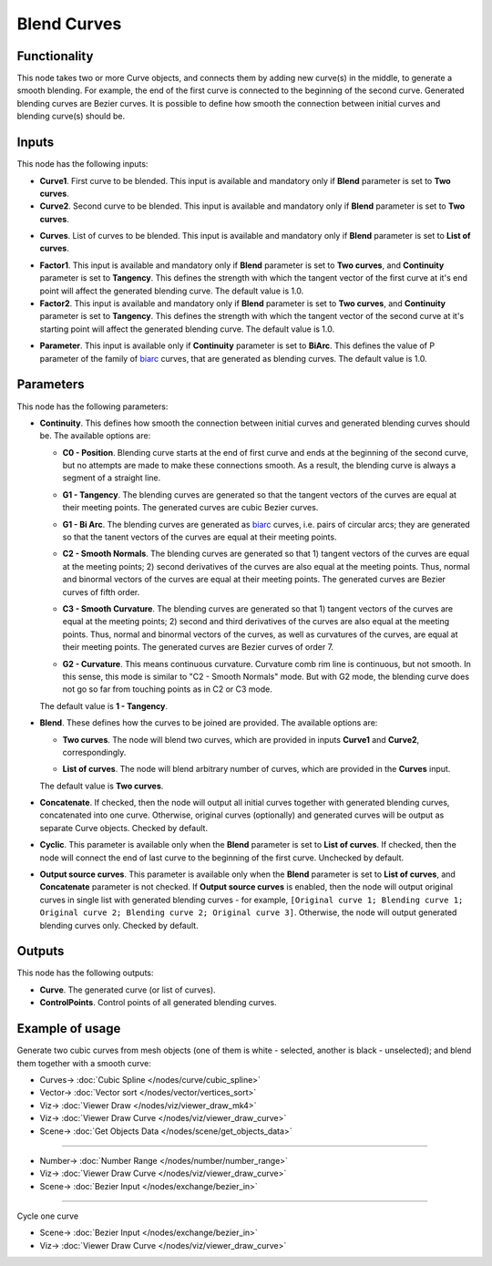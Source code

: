 Blend Curves
============

.. image:: https://user-images.githubusercontent.com/14288520/211316021-6e449b78-4c6a-41a6-b0c5-39130a994131.png
  :target: https://user-images.githubusercontent.com/14288520/211316021-6e449b78-4c6a-41a6-b0c5-39130a994131.png

Functionality
-------------

This node takes two or more Curve objects, and connects them by adding new
curve(s) in the middle, to generate a smooth blending. For example, the end of
the first curve is connected to the beginning of the second curve. Generated
blending curves are Bezier curves. It is possible to define how smooth the
connection between initial curves and blending curve(s) should be.  

.. image:: https://user-images.githubusercontent.com/14288520/211318302-3d60c8a6-7ea0-40e0-b499-103434be8ddb.png
  :target: https://user-images.githubusercontent.com/14288520/211318302-3d60c8a6-7ea0-40e0-b499-103434be8ddb.png

Inputs
------

This node has the following inputs:

* **Curve1**. First curve to be blended. This input is available and mandatory
  only if **Blend** parameter is set to **Two curves**.
* **Curve2**. Second curve to be blended. This input is available and mandatory
  only if **Blend** parameter is set to **Two curves**.

.. image:: https://user-images.githubusercontent.com/14288520/211320056-fa1479a3-9008-4a2a-bdea-ee06288fd553.png
  :target: https://user-images.githubusercontent.com/14288520/211320056-fa1479a3-9008-4a2a-bdea-ee06288fd553.png

* **Curves**. List of curves to be blended. This input is available and
  mandatory only if **Blend** parameter is set to **List of curves**.

.. image:: https://user-images.githubusercontent.com/14288520/211327893-7146c794-134c-4bb6-a7af-8df174ffd096.png
  :target: https://user-images.githubusercontent.com/14288520/211327893-7146c794-134c-4bb6-a7af-8df174ffd096.png

* **Factor1**. This input is available and mandatory only if **Blend**
  parameter is set to **Two curves**, and **Continuity** parameter is set to
  **Tangency**. This defines the strength with which the tangent vector of the
  first curve at it's end point will affect the generated blending curve. The
  default value is 1.0.
* **Factor2**. This input is available and mandatory only if **Blend**
  parameter is set to **Two curves**, and **Continuity** parameter is set to
  **Tangency**. This defines the strength with which the tangent vector of the
  second curve at it's starting point will affect the generated blending curve.
  The default value is 1.0.

.. image:: https://user-images.githubusercontent.com/14288520/211328655-e60a86ad-d435-4e22-919d-55ab96ca5ccf.png
  :target: https://user-images.githubusercontent.com/14288520/211328655-e60a86ad-d435-4e22-919d-55ab96ca5ccf.png

* **Parameter**. This input is available only if **Continuity** parameter is
  set to **BiArc**. This defines the value of P parameter of the family of
  biarc_ curves, that are generated as blending curves. The default value is 1.0.

.. _biarc: https://en.wikipedia.org/wiki/Biarc

.. image:: https://user-images.githubusercontent.com/14288520/211330393-602e757b-5897-49a2-8d33-3fa24adbd545.png
  :target: https://user-images.githubusercontent.com/14288520/211330393-602e757b-5897-49a2-8d33-3fa24adbd545.png

Parameters
----------

This node has the following parameters:

* **Continuity**. This defines how smooth the connection between initial curves
  and generated blending curves should be. The available options are:

  * **C0 - Position**. Blending curve starts at the end of first curve and ends
    at the beginning of the second curve, but no attempts are made to make
    these connections smooth. As a result, the blending curve is always a
    segment of a straight line.

    .. image:: https://user-images.githubusercontent.com/14288520/211332041-419c7002-28bb-45ca-b507-238ff4f13dcd.png
      :target: https://user-images.githubusercontent.com/14288520/211332041-419c7002-28bb-45ca-b507-238ff4f13dcd.png

  * **G1 - Tangency**. The blending curves are generated so that the tangent
    vectors of the curves are equal at their meeting points. The generated
    curves are cubic Bezier curves.

    .. image:: https://user-images.githubusercontent.com/14288520/211333493-3dfe0a3f-1143-429f-bd1c-7a9c04ce45bf.png
      :target: https://user-images.githubusercontent.com/14288520/211333493-3dfe0a3f-1143-429f-bd1c-7a9c04ce45bf.png

  * **G1 - Bi Arc**. The blending curves are generated as biarc_ curves, i.e.
    pairs of circular arcs; they are generated so that the tanent vectors of
    the curves are equal at their meeting points.

    .. image:: https://user-images.githubusercontent.com/14288520/211338021-ae8c68d9-bc02-4323-8cc5-8888c0c8ad33.png
      :target: https://user-images.githubusercontent.com/14288520/211338021-ae8c68d9-bc02-4323-8cc5-8888c0c8ad33.png

  * **C2 - Smooth Normals**. The blending curves are generated so that 1) tangent
    vectors of the curves are equal at the meeting points; 2) second
    derivatives of the curves are also equal at the meeting points. Thus,
    normal and binormal vectors of the curves are equal at their meeting
    points. The generated curves are Bezier curves of fifth order.

    .. image:: https://user-images.githubusercontent.com/14288520/211343223-f0c9bc79-bf16-4833-a3cd-6b651d52d099.png
      :target: https://user-images.githubusercontent.com/14288520/211343223-f0c9bc79-bf16-4833-a3cd-6b651d52d099.png

  * **C3 - Smooth Curvature**. The blending curves are generated so that 1) tangent
    vectors of the curves are equal at the meeting points; 2) second and third
    derivatives of the curves are also equal at the meeting points. Thus,
    normal and binormal vectors of the curves, as well as curvatures of the
    curves, are equal at their meeting points. The generated curves are Bezier
    curves of order 7.

    .. image:: https://user-images.githubusercontent.com/14288520/211344080-1146e033-7296-4f92-9bd5-f36348d7ebd7.png
      :target: https://user-images.githubusercontent.com/14288520/211344080-1146e033-7296-4f92-9bd5-f36348d7ebd7.png

  * **G2 - Curvature**. This means continuous curvature. Curvature comb rim
    line is continuous, but not smooth. In this sense, this mode is similar to
    "C2 - Smooth Normals" mode. But with G2 mode, the blending curve does not
    go so far from touching points as in C2 or C3 mode.

    .. image:: https://user-images.githubusercontent.com/284644/210864882-de4a8a95-f73a-42d3-b30f-1f01ad7a6c33.png
      :target: https://user-images.githubusercontent.com/284644/210864882-de4a8a95-f73a-42d3-b30f-1f01ad7a6c33.png

  The default value is **1 - Tangency**.

* **Blend**. These defines how the curves to be joined are provided. The available options are:

  * **Two curves**. The node will blend two curves, which are provided in
    inputs **Curve1** and **Curve2**, correspondingly.
  * **List of curves**. The node will blend arbitrary number of curves, which
    are provided in the **Curves** input.

    .. image:: https://user-images.githubusercontent.com/14288520/211346162-2f59795b-39bc-4d5b-83e6-1a276e84a067.png
      :target: https://user-images.githubusercontent.com/14288520/211346162-2f59795b-39bc-4d5b-83e6-1a276e84a067.png

  The default value is **Two curves**.

* **Concatenate**. If checked, then the node will output all initial curves
  together with generated blending curves, concatenated into one curve.
  Otherwise, original curves (optionally) and generated curves will be output
  as separate Curve objects. Checked by default.

  .. image:: https://user-images.githubusercontent.com/14288520/211353990-25dc1a7a-4952-4329-8f91-ce54a2139e99.png
    :target: https://user-images.githubusercontent.com/14288520/211353990-25dc1a7a-4952-4329-8f91-ce54a2139e99.png

* **Cyclic**. This parameter is available only when the **Blend** parameter is set
  to **List of curves**. If checked, then the node will connect the end of last
  curve to the beginning of the first curve. Unchecked by default.

  .. image:: https://user-images.githubusercontent.com/14288520/211355312-faadcef7-557b-4c8b-ae97-f10e68db5439.png
    :target: https://user-images.githubusercontent.com/14288520/211355312-faadcef7-557b-4c8b-ae97-f10e68db5439.png

* **Output source curves**. This parameter is available only when the **Blend**
  parameter is set to **List of curves**, and **Concatenate** parameter is not
  checked. If **Output source curves** is enabled, then the node will output
  original curves in single list with generated blending curves - for example,
  ``[Original curve 1; Blending curve 1; Original curve 2; Blending curve 2;
  Original curve 3]``. Otherwise, the node will output generated blending
  curves only. Checked by default.

.. image:: https://user-images.githubusercontent.com/14288520/211358649-4e10c9f6-b70f-4004-af47-2a5b62cdaf16.png
  :target: https://user-images.githubusercontent.com/14288520/211358649-4e10c9f6-b70f-4004-af47-2a5b62cdaf16.png

Outputs
-------

This node has the following outputs:

* **Curve**. The generated curve (or list of curves).
* **ControlPoints**. Control points of all generated blending curves.

.. image:: https://user-images.githubusercontent.com/14288520/211362482-670f165a-da6b-46bd-b7fc-266b1e918018.png
  :target: https://user-images.githubusercontent.com/14288520/211362482-670f165a-da6b-46bd-b7fc-266b1e918018.png

Example of usage
----------------

Generate two cubic curves from mesh objects (one of them is white - selected,
another is black - unselected); and blend them together with a smooth curve:

.. image:: https://user-images.githubusercontent.com/14288520/211370981-6db2f1b3-666d-422d-a5f9-84479dcb5042.png
  :target: https://user-images.githubusercontent.com/14288520/211370981-6db2f1b3-666d-422d-a5f9-84479dcb5042.png

* Curves-> :doc:`Cubic Spline </nodes/curve/cubic_spline>`
* Vector-> :doc:`Vector sort </nodes/vector/vertices_sort>`
* Viz-> :doc:`Viewer Draw </nodes/viz/viewer_draw_mk4>`
* Viz-> :doc:`Viewer Draw Curve </nodes/viz/viewer_draw_curve>`
* Scene-> :doc:`Get Objects Data </nodes/scene/get_objects_data>`

---------

.. image:: https://user-images.githubusercontent.com/14288520/211372837-5f53efaf-6325-4a03-add5-8559b083df4c.png
  :target: https://user-images.githubusercontent.com/14288520/211372837-5f53efaf-6325-4a03-add5-8559b083df4c.png

* Number-> :doc:`Number Range </nodes/number/number_range>`
* Viz-> :doc:`Viewer Draw Curve </nodes/viz/viewer_draw_curve>`
* Scene-> :doc:`Bezier Input </nodes/exchange/bezier_in>`

---------

Cycle one curve

.. image:: https://user-images.githubusercontent.com/14288520/211379616-f43aac03-c3a5-4023-8f51-e243990c74e4.png
  :target: https://user-images.githubusercontent.com/14288520/211379616-f43aac03-c3a5-4023-8f51-e243990c74e4.png

* Scene-> :doc:`Bezier Input </nodes/exchange/bezier_in>`
* Viz-> :doc:`Viewer Draw Curve </nodes/viz/viewer_draw_curve>`
